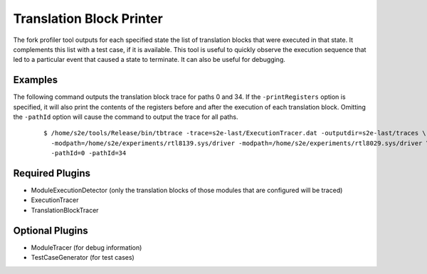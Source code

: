 =========================
Translation Block Printer
=========================

The fork profiler tool outputs for each specified state the list of translation blocks that were executed in that state.
It complements this list with a test case, if it is available.
This tool is useful to quickly observe the execution sequence that led to a particular event that caused a state to terminate. 
It can also be useful for debugging.

Examples
~~~~~~~~

The following command outputs the translation block trace for paths 0 and 34.
If the ``-printRegisters`` option is specified, it will also print the contents of
the registers before and after the execution of each translation block.
Omitting the ``-pathId`` option will cause the command to output the trace for all paths.
 
  ::

      $ /home/s2e/tools/Release/bin/tbtrace -trace=s2e-last/ExecutionTracer.dat -outputdir=s2e-last/traces \
        -modpath=/home/s2e/experiments/rtl8139.sys/driver -modpath=/home/s2e/experiments/rtl8029.sys/driver \
        -pathId=0 -pathId=34
        

Required Plugins
~~~~~~~~~~~~~~~~

* ModuleExecutionDetector (only the translation blocks of those modules that are configured will be traced)
* ExecutionTracer
* TranslationBlockTracer


Optional Plugins
~~~~~~~~~~~~~~~~

* ModuleTracer (for debug information)
* TestCaseGenerator (for test cases)
